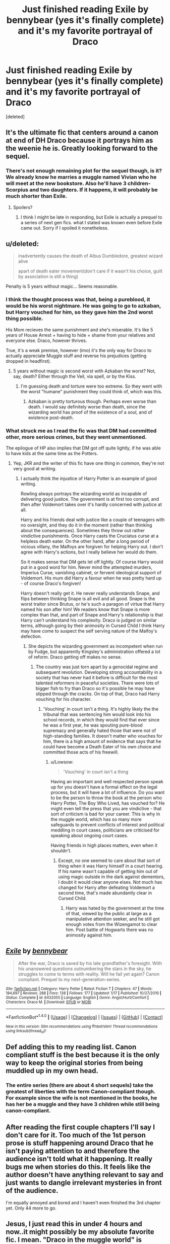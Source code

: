 #+TITLE: Just finished reading Exile by bennybear (yes it's finally complete) and it's my favorite portrayal of Draco

* Just finished reading Exile by bennybear (yes it's finally complete) and it's my favorite portrayal of Draco
:PROPERTIES:
:Score: 19
:DateUnix: 1487138731.0
:DateShort: 2017-Feb-15
:FlairText: Recommendation
:END:
[deleted]


** It's the ultimate fic that centers around a canon at end of DH Draco because it portrays him as the weenie he is. Greatly looking forward to the sequel.
:PROPERTIES:
:Author: yarglethatblargle
:Score: 9
:DateUnix: 1487142726.0
:DateShort: 2017-Feb-15
:END:

*** There's not enough remaining plot for the sequel though, is it? We already know he marries a muggle named Vivian who he will meet at the new bookstore. Also he'll have 3 children- Scorpius and two daughters. If it happens, it will probably be much shorter than Exile.
:PROPERTIES:
:Author: Jetkill_Fastmurder
:Score: 1
:DateUnix: 1487170353.0
:DateShort: 2017-Feb-15
:END:

**** Spoilers?
:PROPERTIES:
:Author: Wailfin
:Score: 8
:DateUnix: 1487199043.0
:DateShort: 2017-Feb-16
:END:

***** I think I might be late in responding, but Exile is actually a prequel to a series of next gen fics. what I stated was known even before Exile came out. Sorry if I spoiled it nonetheless.
:PROPERTIES:
:Author: Jetkill_Fastmurder
:Score: 3
:DateUnix: 1487238501.0
:DateShort: 2017-Feb-16
:END:


** u/deleted:
#+begin_quote
  inadvertently causes the death of Albus Dumbledore, greatest wizard alive

  apart of death eater movement(don't care if it wasn't his choice, guilt by association is still a thing)
#+end_quote

Penalty is 5 years without magic... Seems reasonable.
:PROPERTIES:
:Score: 10
:DateUnix: 1487159909.0
:DateShort: 2017-Feb-15
:END:

*** I think the thought process was that, being a pureblood, it would be his worst nightmare. He was going to go to azkaban, but Harry vouched for him, so they gave him the 2nd worst thing possible.

His Mom recieves the same punishment and she's miserable. It's like 5 years of House Arrest + having to hide + shame from your relatives and everyone else. Draco, however thrives.

True, it's a weak premise, however (imo) it's the only way for Draco to actually appreciate Muggle stuff and reverse his prejudices (getting dropped in headfirst).
:PROPERTIES:
:Author: JoseElEntrenador
:Score: 3
:DateUnix: 1487172943.0
:DateShort: 2017-Feb-15
:END:

**** 5 years without magic is second worst with Azkaban the worst? Not, say, death? Either through the Veil, via spell, or by the Kiss.
:PROPERTIES:
:Author: Aoloach
:Score: 2
:DateUnix: 1487211864.0
:DateShort: 2017-Feb-16
:END:

***** I'm guessing death and torture were too extreme. So they went with the worst "humane" punishment they could think of, which was this.
:PROPERTIES:
:Author: JoseElEntrenador
:Score: 1
:DateUnix: 1487215121.0
:DateShort: 2017-Feb-16
:END:

****** Azkaban is pretty torturous though. Perhaps even worse than death. I would say definitely worse than death, since the wizarding world has proof of the existence of a soul, and of existence post-death.
:PROPERTIES:
:Author: Aoloach
:Score: 3
:DateUnix: 1487216441.0
:DateShort: 2017-Feb-16
:END:


*** What struck me as I read the fic was that DM had committed other, more serious crimes, but they went unmentioned.

The epilogue of HP also implies that DM got off quite lightly, if he was able to have kids at the same time as the Potters.
:PROPERTIES:
:Author: Lowsow
:Score: 1
:DateUnix: 1487198870.0
:DateShort: 2017-Feb-16
:END:

**** Yep, JKR and the writer of this fic have one thing in common, they're not very good at writing.
:PROPERTIES:
:Score: 3
:DateUnix: 1487204418.0
:DateShort: 2017-Feb-16
:END:

***** I actually think the injustice of Harry Potter is an example of good writing.

Rowling always portrays the wizarding world as incapable of delivering good justice. The government is at first too corrupt, and then after Voldemort takes over it's hardly concerned with justice at all.

Harry and his friends deal with justice like a couple of teenagers with no oversight, and they do it in the moment (rather than thinking about the consequences). Sometimes they throw out rather vindictive punishments. Once Harry casts the Cruciatus curse at a helpless death eater. On the other hand, after a long period of vicious villany, the Malfoys are forgiven for helping Harry out. I don't agree with Harry's actions, but I really believe her would do them.

So it makes sense that DM gets let off lightly. Of course Harry would put in a good word for him. Never mind the attempted murders, Imperius Curse, vanishing cabinet, or fervent ideological support of Voldemort. His mum did Harry a favour when he was pretty hard up - of course Draco's forgiven!

Harry doesn't really get it. He never really understands Snape, and flips between thinking Snape is all evil and all good. Snape is the worst traitor since Brutus, or he's such a paragon of virtue that Harry named his son after him! We readers know that Snape is more complex than that, and part of Snape and Harry's relationship is that Harry can't understand his complexity. Draco is judged on similar terms, although going by their animosity in Cursed Child I think Harry may have come to suspect the self serving nature of the Malfoy's defection.
:PROPERTIES:
:Author: Lowsow
:Score: 4
:DateUnix: 1487206860.0
:DateShort: 2017-Feb-16
:END:

****** She depicts the wizarding government as incompetent when run by Fudge, but apparently Kingsley's administration offered a lot of reform. Draco getting off makes no sense.
:PROPERTIES:
:Score: 3
:DateUnix: 1487208211.0
:DateShort: 2017-Feb-16
:END:

******* The country was just torn apart by a genocidal regime and subsequent revolution. Developing strong accountability in a society that has never had it before is difficult for the most talented reformers in peaceful societies. There were lots of bigger fish to fry than Draco so it's possible he may have slipped through the cracks. On top of that, Draco had Harry vouching for his character.
:PROPERTIES:
:Author: Lowsow
:Score: 1
:DateUnix: 1487234150.0
:DateShort: 2017-Feb-16
:END:

******** 'Vouching' in court isn't a thing. It's highly likely the the tribunal that was sentencing him would look into his school records, in which they would find that ever since he was a first year, he was spouting pure-blood supremacy and generally hated those that were not of high-standing families. It doesn't matter who vouches for him, there is a high amount of evidence that says that he could have become a Death Eater of his own choice and committed those acts of his freewill.
:PROPERTIES:
:Score: 1
:DateUnix: 1487295990.0
:DateShort: 2017-Feb-17
:END:

********* u/Lowsow:
#+begin_quote
  'Vouching' in court isn't a thing
#+end_quote

Having an important and well respected person speak up for you doesn't have a formal effect on the legal process, but it will have a lot of influence. Do you want to be the person to throw the book at the person who Harry Potter, The Boy Who Lived, has vouched for? He might even tell the press that you are vindictive - that sort of criticism is bad for your career. This is why in the muggle world, which has so many more safeguards to prevent conflicts of interest and political meddling in court cases, politicians are criticised for speaking about ongoing court cases.

Having friends in high places matters, even when it shouldn't.
:PROPERTIES:
:Author: Lowsow
:Score: 1
:DateUnix: 1487318774.0
:DateShort: 2017-Feb-17
:END:

********** Except, no one seemed to care about that sort of thing when it was Harry himself in a court hearing. If his name wasn't capable of getting him out of using magic outside in the dark against dementors, I doubt it would clear anyone elses. Not much has changed for Harry after defeating Voldemort a second time, that's made abundantly clear in Cursed Child.
:PROPERTIES:
:Score: 0
:DateUnix: 1487323056.0
:DateShort: 2017-Feb-17
:END:

*********** Harry was hated by the government at the time of that, viewed by the public at large as a manipulative attention seeker, and he still got enough votes from the Wizengamot to clear him. Post battle of Hogwarts there was no animosity against him.
:PROPERTIES:
:Author: Lowsow
:Score: 2
:DateUnix: 1487336127.0
:DateShort: 2017-Feb-17
:END:


** [[http://www.fanfiction.net/s/6432055/1/][*/Exile/*]] by [[https://www.fanfiction.net/u/833356/bennybear][/bennybear/]]

#+begin_quote
  After the war, Draco is saved by his late grandfather's foresight. With his unanswered questions outnumbering the stars in the sky, he struggles to come to terms with reality. Will he fail yet again? Canon compliant. Prequel to my next-generation-series.
#+end_quote

^{/Site/: [[http://www.fanfiction.net/][fanfiction.net]] *|* /Category/: Harry Potter *|* /Rated/: Fiction T *|* /Chapters/: 47 *|* /Words/: 184,697 *|* /Reviews/: 288 *|* /Favs/: 138 *|* /Follows/: 177 *|* /Updated/: 1/17 *|* /Published/: 10/27/2010 *|* /Status/: Complete *|* /id/: 6432055 *|* /Language/: English *|* /Genre/: Angst/Hurt/Comfort *|* /Characters/: Draco M. *|* /Download/: [[http://www.ff2ebook.com/old/ffn-bot/index.php?id=6432055&source=ff&filetype=epub][EPUB]] or [[http://www.ff2ebook.com/old/ffn-bot/index.php?id=6432055&source=ff&filetype=mobi][MOBI]]}

--------------

*FanfictionBot*^{1.4.0} *|* [[[https://github.com/tusing/reddit-ffn-bot/wiki/Usage][Usage]]] | [[[https://github.com/tusing/reddit-ffn-bot/wiki/Changelog][Changelog]]] | [[[https://github.com/tusing/reddit-ffn-bot/issues/][Issues]]] | [[[https://github.com/tusing/reddit-ffn-bot/][GitHub]]] | [[[https://www.reddit.com/message/compose?to=tusing][Contact]]]

^{/New in this version: Slim recommendations using/ ffnbot!slim! /Thread recommendations using/ linksub(thread_id)!}
:PROPERTIES:
:Author: FanfictionBot
:Score: 3
:DateUnix: 1487138739.0
:DateShort: 2017-Feb-15
:END:


** Def adding this to my reading list. Canon compliant stuff is the best because it is the only way to keep the original stories from being muddled up in my own head.
:PROPERTIES:
:Author: Kitten_Wizard
:Score: 3
:DateUnix: 1487149925.0
:DateShort: 2017-Feb-15
:END:

*** The entire series (there are about 4 short sequels) take the greatest of liberties with the term Canon-compliant though. For example since the wife is not mentioned in the books, he has her be a muggle and they have 3 children while still being canon-compliant.
:PROPERTIES:
:Author: Jetkill_Fastmurder
:Score: 1
:DateUnix: 1487170593.0
:DateShort: 2017-Feb-15
:END:


** After reading the first couple chapters I'll say I don't care for it. Too much of the 1st person prose is stuff happening around Draco that he isn't paying attention to and therefore the audience isn't told what it happening. It really bugs me when stories do this. It feels like the author doesn't have anything relevant to say and just wants to dangle irrelevant mysteries in front of the audience.

I'm equally annoyed and bored and I haven't even finished the 3rd chapter yet. Only 44 more to go.
:PROPERTIES:
:Author: LocalMadman
:Score: 3
:DateUnix: 1487179784.0
:DateShort: 2017-Feb-15
:END:


** Jesus, I just read this in under 4 hours and now..it might possibly be my absolute favorite fic. I mean. "Draco in the muggle world" is probably one of my favorite fic types but none of them are ever exactly what I want in a fic. Until now. It's just.. seeing him grow as a person and learn to live in the muggle world was awesome!
:PROPERTIES:
:Author: Donteventrytomakeme
:Score: 3
:DateUnix: 1487211401.0
:DateShort: 2017-Feb-16
:END:

*** If you are looking for Draco in the muggle world fics, check out Mugglefied. It's a Dramione fic and is almost complete. It focuses more on navigating the muggle world and their relationship than his inner turmoils.
:PROPERTIES:
:Author: Jetkill_Fastmurder
:Score: 2
:DateUnix: 1487238677.0
:DateShort: 2017-Feb-16
:END:


** It isn't Dramione is it?
:PROPERTIES:
:Author: LocalMadman
:Score: 1
:DateUnix: 1487169702.0
:DateShort: 2017-Feb-15
:END:

*** No it's canon-compliant, but only for the original books, where his wife's name was not mentioned. So he married a muggle and has 3 children.
:PROPERTIES:
:Author: Jetkill_Fastmurder
:Score: 5
:DateUnix: 1487170156.0
:DateShort: 2017-Feb-15
:END:
